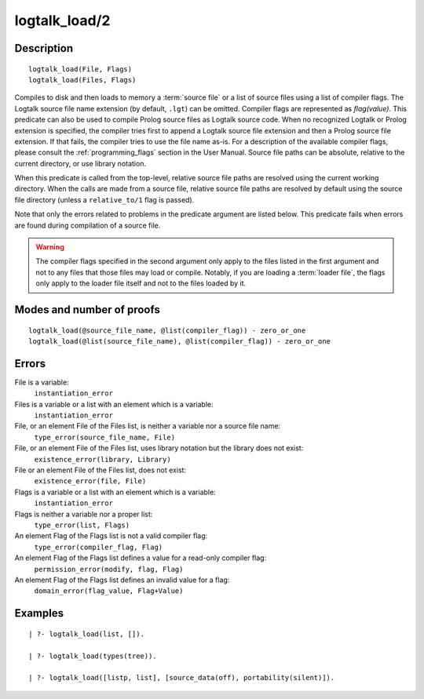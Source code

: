 ..
   This file is part of Logtalk <https://logtalk.org/>  
   Copyright 1998-2018 Paulo Moura <pmoura@logtalk.org>

   Licensed under the Apache License, Version 2.0 (the "License");
   you may not use this file except in compliance with the License.
   You may obtain a copy of the License at

       http://www.apache.org/licenses/LICENSE-2.0

   Unless required by applicable law or agreed to in writing, software
   distributed under the License is distributed on an "AS IS" BASIS,
   WITHOUT WARRANTIES OR CONDITIONS OF ANY KIND, either express or implied.
   See the License for the specific language governing permissions and
   limitations under the License.


.. index:: logtalk_load/2
.. _predicates_logtalk_load_2:

logtalk_load/2
==============

Description
-----------

::

   logtalk_load(File, Flags)
   logtalk_load(Files, Flags)

Compiles to disk and then loads to memory a :term:`source file` or a list of source
files using a list of compiler flags. The Logtalk source file name
extension (by default, ``.lgt``) can be omitted. Compiler flags are
represented as *flag(value)*. This predicate can also be used to compile
Prolog source files as Logtalk source code. When no recognized Logtalk
or Prolog extension is specified, the compiler tries first to append a
Logtalk source file extension and then a Prolog source file extension.
If that fails, the compiler tries to use the file name as-is. For a
description of the available compiler flags, please consult the
:ref:`programming_flags` section in the User
Manual. Source file paths can be absolute, relative to the current
directory, or use library notation.

When this predicate is called from the top-level, relative source file
paths are resolved using the current working directory. When the calls
are made from a source file, relative source file paths are resolved by
default using the source file directory (unless a ``relative_to/1`` flag
is passed).

Note that only the errors related to problems in the predicate argument
are listed below. This predicate fails when errors are found during
compilation of a source file.

.. warning::

   The compiler flags specified in the second argument only apply to the
   files listed in the first argument and not to any files that those files
   may load or compile. Notably, if you are loading a :term:`loader file`,
   the flags only apply to the loader file itself and not to the files
   loaded by it.

Modes and number of proofs
--------------------------

::

   logtalk_load(@source_file_name, @list(compiler_flag)) - zero_or_one
   logtalk_load(@list(source_file_name), @list(compiler_flag)) - zero_or_one

Errors
------

File is a variable:
   ``instantiation_error``
Files is a variable or a list with an element which is a variable:
   ``instantiation_error``
File, or an element File of the Files list, is neither a variable nor a source file name:
   ``type_error(source_file_name, File)``
File, or an element File of the Files list, uses library notation but the library does not exist:
   ``existence_error(library, Library)``
File or an element File of the Files list, does not exist:
   ``existence_error(file, File)``
Flags is a variable or a list with an element which is a variable:
   ``instantiation_error``
Flags is neither a variable nor a proper list:
   ``type_error(list, Flags)``
An element Flag of the Flags list is not a valid compiler flag:
   ``type_error(compiler_flag, Flag)``
An element Flag of the Flags list defines a value for a read-only compiler flag:
   ``permission_error(modify, flag, Flag)``
An element Flag of the Flags list defines an invalid value for a flag:
   ``domain_error(flag_value, Flag+Value)``

Examples
--------

::

   | ?- logtalk_load(list, []).

   | ?- logtalk_load(types(tree)).

   | ?- logtalk_load([listp, list], [source_data(off), portability(silent)]).

.. seealso::

   :ref:`predicates_logtalk_compile_1`,
   :ref:`predicates_logtalk_compile_2`,
   :ref:`predicates_logtalk_load_1`,
   :ref:`predicates_logtalk_make_0`,
   :ref:`predicates_logtalk_make_1`,
   :ref:`predicates_logtalk_library_path_2`
